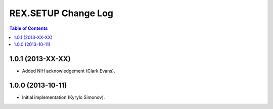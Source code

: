 ************************
  REX.SETUP Change Log
************************

.. contents:: Table of Contents


1.0.1 (2013-XX-XX)
==================

* Added NIH acknowledgement (Clark Evans).


1.0.0 (2013-10-11)
==================

* Initial implementation (Kyrylo Simonov).


